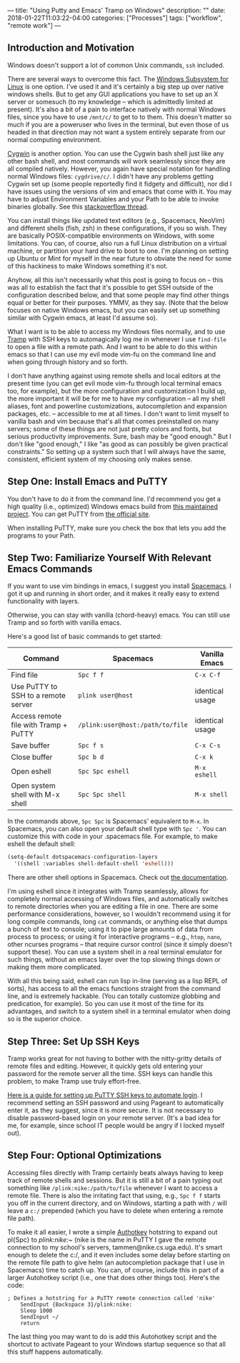 ---
title: "Using Putty and Emacs' Tramp on Windows"
description: ""
date: 2018-01-22T11:03:22-04:00
categories: ["Processes"]
tags: ["workflow", "remote work"]
---

** Introduction and Motivation

Windows doesn't support a lot of common Unix commands, =ssh= included.

There are several ways to overcome this fact. The [[https://docs.microsoft.com/en-us/windows/wsl/install-win10][Windows Subsystem for Linux]] is one option. I've used it and it's certainly a big step up over native windows shells. But to get any GUI applications you have to set up an X server or somesuch (to my knowledge -- which is admittedly limited at present). It's also a bit of a pain to interface natively with normal Windows files, since you have to use =/mnt/c/= to get to to them. This doesn't matter so much if you are a poweruser who lives in the terminal, but even those of us headed in that direction may not want a system entirely separate from our normal computing environment.

[[https://cygwin.com/][Cygwin]] is another option. You can use the Cygwin bash shell just like any other bash shell, and most commands will work seamlessly since they are all compiled natively. However, you again have special notation for handling normal Windows files: =cygdrive/c/=. I didn't have any problems getting Cygwin set up (some people reportedly find it fidgety and difficult), nor did I have issues using the versions of vim and emacs that come with it. You may have to adjust Environment Variables and your Path to be able to invoke binaries globally. See this [[https://stackoverflow.com/questions/14797194/cygwin-ls-command-not-found][stackoverflow thread]].

You can install things like updated text editors (e.g., Spacemacs, NeoVim) and different shells (fish, zsh) in these configurations, if you so wish. They are basically POSIX-compatible environments on Windows, with some limitations. You can, of course, also run a full Linux distribution on a virtual machine, or partition your hard drive to boot to one. I'm planning on setting up Ubuntu or Mint for myself in the near future to obviate the need for some of this hackiness to make Windows something it's not.

Anyhow, all this isn't necessarily what this post is going to focus on -- this was all to establish the fact that it's possible to get SSH outside of the configuration described below, and that some people may find other things equal or better for their purposes. YMMV, as they say. (Note that the below focuses on native Windows emacs, but you can easily set up something similar with Cygwin emacs, at least I'd assume so).

What I want is to be able to access my Windows files normally, and to use [[https://www.emacswiki.org/emacs/TrampMode][Tramp]] with SSH keys to automagically log me in whenever I use =find-file= to open a file with a remote path. And I want to be able to do this within emacs so that I can use my evil mode vim-fu on the command line and when going through history and so forth.

I don't have anything against using remote shells and local editors at the present time (you can get evil mode vim-fu through local terminal emacs too, for example), but the more configuration and customization I build up, the more important it will be for me to have /my/ configuration -- all my shell aliases, font and powerline customizations, autocompletion and expansion packages, etc. -- accessible to me at all times. I don't want to limit myself to vanilla bash and vim because that's all that comes preinstalled on many servers; some of these things are not just pretty colors and fonts, but serious productivity improvements. Sure, bash may be "good enough." But I don't like "good enough," I like "as good as can possibly be given practical constraints." So setting up a system such that I will always have the same, consistent, efficient system of my choosing only makes sense.

** Step One: Install Emacs and PuTTY

You don't have to do it from the command line. I'd recommend you get a high quality (i.e., optimized) Windows emacs build from [[https://sourceforge.net/projects/emacsbinw64/][this maintained project]]. You can get PuTTY from [[https://www.putty.org/][the official site]].

When installing PuTTY, make sure you check the box that lets you add the programs to your Path.

** Step Two: Familiarize Yourself With Relevant Emacs Commands

If you want to use vim bindings in emacs, I suggest you install [[https://github.com/syl20bnr/spacemacs][Spacemacs]]. I got it up and running in short order, and it makes it really easy to extend functionality with layers.

Otherwise, you can stay with vanilla (chord-heavy) emacs. You can still use Tramp and so forth with vanilla emacs.

Here's a good list of basic commands to get started:

| Command                                 | Spacemacs                          | Vanilla Emacs     |
|-----------------------------------------+------------------------------------+-------------------|
| Find file                               | =Spc f f=                          | =C-x C-f=         |
| Use PuTTY to SSH to a remote server     | =plink user@host=                  | identical usage   |
| Access remote file with Tramp + PuTTY   | =/plink:user@host:/path/to/file=   | identical usage   |
| Save buffer                             | =Spc f s=                          | =C-x C-s=         |
| Close buffer                            | =Spc b d=                          | =C-x k=           |
| Open eshell                             | =Spc Spc eshell=                   | =M-x eshell=      |
| Open system shell with M-x shell        | =Spc Spc shell=                    | =M-x shell=       |

In the commands above, =Spc Spc= is Spacemacs' equivalent to =M-x=. In Spacemacs, you can also open your default shell type with =Spc '=. You can customize this with code in your .spacemacs file. For example, to make eshell the default shell:

#+BEGIN_SRC lisp
    (setq-default dotspacemacs-configuration-layers
      '((shell :variables shell-default-shell 'eshell)))
#+END_SRC

There are other shell options in Spacemacs. Check out [[https://github.com/syl20bnr/spacemacs/tree/master/layers/%2Btools/shell][the documentation]].

I'm using eshell since it integrates with Tramp seamlessly, allows for completely normal accessing of Windows files, and automatically switches to remote directories when you are editing a file in one. There are some performance considerations, however, so I wouldn't recommend using it for long compile commands, long =cat= commands, or anything else that dumps a bunch of text to console; using it to pipe large amounts of data from process to process; or using it for interactive programs -- e.g., =htop=, =nano=, other ncurses programs -- that require cursor control (since it simply doesn't support these). You can use a system shell in a real terminal emulator for such things, without an emacs layer over the top slowing things down or making them more complicated.

With all this being said, eshell can run lisp in-line (serving as a lisp REPL of sorts), has access to all the emacs functions straight from the command line, and is extremely hackable. (You can totally customize globbing and predication, for example). So you can use it most of the time for its advantages, and switch to a system shell in a terminal emulator when doing so is the superior choice.

** Step Three: Set Up SSH Keys

Tramp works great for not having to bother with the nitty-gritty details of remote files and editing. However, it quickly gets old entering your password for the remote server all the time. SSH keys can handle this problem, to make Tramp use truly effort-free.

[[https://www.howtoforge.com/ssh_key_based_logins_putty][Here is a guide for setting up PuTTY SSH keys to automate login]]. I recommend setting an SSH password and using Pageant to automatically enter it, as they suggest, since it is more secure. It is not necessary to disable password-based login on your remote server. (It's a bad idea for me, for example, since school IT people would be angry if I locked myself out).

** Step Four: Optional Optimizations

Accessing files directly with Tramp certainly beats always having to keep track of remote shells and sessions. But it is still a bit of a pain typing out something like =/plink:nike:/path/to/file= whenever I want to access a remote file. There is also the irritating fact that using, e.g., =Spc f f= starts you off in the current directory, and on Windows, starting a path with =/= will leave a =c:/= prepended (which you have to delete when entering a remote file path).

To make it all easier, I wrote a simple [[https://www.autohotkey.com/][Authotkey]] hotstring to expand out pl{Spc} to /plink:nike:~/ (nike is the name in PuTTY I gave the remote connection to my school's servers, tammen@nike.cs.uga.edu). It's smart enough to delete the c:/, and it even includes some delay before starting on the remote file path to give helm (an autocompletion package that I use in Spacemacs) time to catch up. You can, of course, include this in part of a larger Autohotkey script (i.e., one that does other things too). Here's the code:

#+BEGIN_EXAMPLE
    ; Defines a hotstring for a PuTTY remote connection called 'nike'
        SendInput {Backspace 3}/plink:nike:
        Sleep 1000
        SendInput ~/
        return
#+END_EXAMPLE

The last thing you may want to do is add this Autohotkey script and the shortcut to activate Pageant to your Windows startup sequence so that all this stuff happens automatically.
